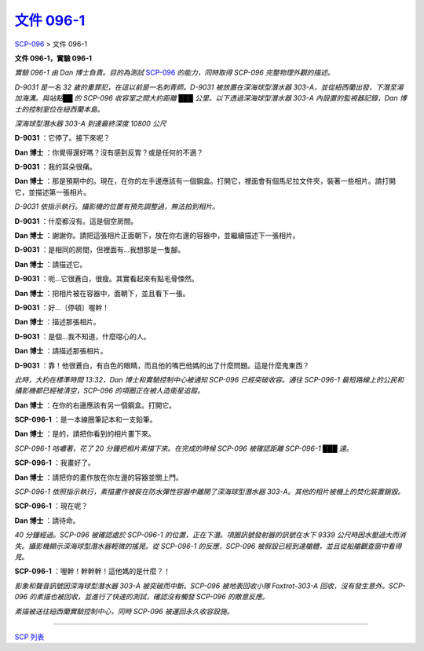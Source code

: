 ======================================================
`文件 096-1 <http://www.scp-wiki.net/document-096-1>`_
======================================================

SCP-096_ > 文件 096-1

**文件 096-1，實驗 096-1**

*實驗 096-1 由 Dan 博士負責。目的為測試* SCP-096_ *的能力，同時取得 SCP-096 完整物理外觀的描述。*

*D-9031 是一名 32 歲的重罪犯，在這以前是一名刺青師。D-9031 被放置在深海球型潛水器 303-A，並從紐西蘭出發，下潛至湯加海溝。與站點██ 的 SCP-096 收容室之間大約距離 ███ 公里。以下透過深海球型潛水器 303-A 內設置的監視器記錄，Dan 博士的控制室位在紐西蘭本島。*

*深海球型潛水器 303-A 到達最終深度 10800 公尺*

**D-9031** ：它停了。接下來呢？

**Dan 博士** ：你覺得還好嗎？沒有感到反胃？或是任何的不適？

**D-9031** ：我的耳朵很痛。

**Dan 博士** ：那是預期中的。現在，在你的左手邊應該有一個鋼盒。打開它，裡面會有個馬尼拉文件夾，裝著一些相片。請打開它，並描述第一張相片。

*D-9031 依指示執行。攝影機的位置有預先調整過，無法拍到相片。*

**D-9031** ：什麼都沒有。這是個空房間。

**Dan 博士** ：謝謝你。請把這張相片正面朝下，放在你右邊的容器中，並繼續描述下一張相片。

**D-9031** ：是相同的房間，但裡面有...我想那是一隻腳。

**Dan 博士** ：請描述它。

**D-9031** ：呃...它很蒼白，很瘦。其實看起來有點毛骨悚然。

**Dan 博士** ：把相片被在容器中，面朝下，並且看下一張。

**D-9031** ：好...〔停頓〕喔幹！

**Dan 博士** ：描述那張相片。

**D-9031** ：是個...我不知道，什麼噁心的人。

**Dan 博士** ：請描述那張相片。

**D-9031** ：靠！他很蒼白，有白色的眼睛，而且他的嘴巴他媽的出了什麼問題。這是什麼鬼東西？

*此時，大約在標準時間 13:32，Dan 博士和實驗控制中心被通知 SCP-096 已經突破收容。通往 SCP-096-1 最短路線上的公民和攝影機都已經被清空，SCP-096 的項圈正在被人造衛星追蹤。*

**Dan 博士** ：在你的右邊應該有另一個鋼盒。打開它。

**SCP-096-1** ：是一本線圈筆記本和一支鉛筆。

**Dan 博士** ：是的，請把你看到的相片畫下來。

*SCP-096-1 咕噥著，花了 20 分鐘把相片素描下來。在完成的時候 SCP-096 被確認距離 SCP-096-1 ███ 遠。*

**SCP-096-1** ：我畫好了。

**Dan 博士** ：請把你的畫作放在你左邊的容器並關上門。

*SCP-096-1 依照指示執行，素描畫作被裝在防水彈性容器中離開了深海球型潛水器 303-A。其他的相片被機上的焚化裝置銷毀。*

**SCP-096-1** ：現在呢？

**Dan 博士** ：請待命。

*40 分鐘經過。SCP-096 被確認處於 SCP-096-1 的位置，正在下潛。項圈訊號發射器的訊號在水下 9339 公尺時因水壓過大而消失。攝影機顯示深海球型潛水器輕微的搖晃。從 SCP-096-1 的反應，SCP-096 被假設已經到達艙體，並且從船艙觀查窗中看得見。*

**SCP-096-1** ：喔幹！幹幹幹！這他媽的是什麼？！

*影象和聲音訊號因深海球型潛水器 303-A 被突破而中斷。SCP-096 被地表回收小隊 Foxtrot-303-A 回收，沒有發生意外。SCP-096 的素描也被回收，並進行了快速的測試，確認沒有觸發 SCP-096 的敵意反應。*

*素描被送往紐西蘭實驗控制中心，同時 SCP-096 被運回永久收容設施。*

--------

`SCP 列表 <index.rst>`_

..  _SCP-096: scp-096.rst
